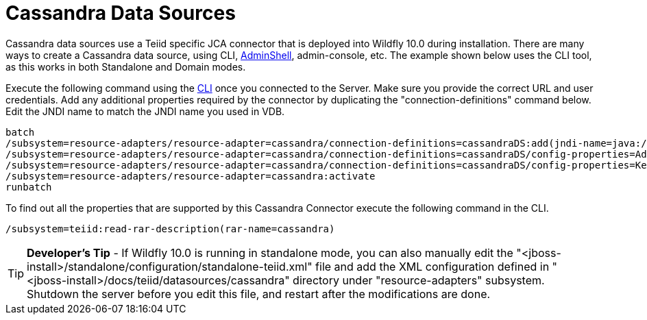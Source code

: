 
= Cassandra Data Sources

Cassandra data sources use a Teiid specific JCA connector that is deployed into Wildfly 10.0 during installation. There are many ways to create a Cassandra data source, using CLI, link:AdminShell.adoc[AdminShell], admin-console, etc. The example shown below uses the CLI tool, as this works in both Standalone and Domain modes.

Execute the following command using the https://docs.jboss.org/author/display/AS72/Admin+Guide#AdminGuide-RunningtheCLI[CLI] once you connected to the Server. Make sure you provide the correct URL and user credentials. Add any additional properties required by the connector by duplicating the "connection-definitions" command below. Edit the JNDI name to match the JNDI name you used in VDB.

[source,java]
----
batch
/subsystem=resource-adapters/resource-adapter=cassandra/connection-definitions=cassandraDS:add(jndi-name=java:/cassandraDS, class-name=org.teiid.resource.adapter.cassandra.CassandraManagedConnectionFactory, enabled=true, use-java-context=true)
/subsystem=resource-adapters/resource-adapter=cassandra/connection-definitions=cassandraDS/config-properties=Address:add(value=127.0.0.1)
/subsystem=resource-adapters/resource-adapter=cassandra/connection-definitions=cassandraDS/config-properties=Keyspace:add(value=my-keyspace)
/subsystem=resource-adapters/resource-adapter=cassandra:activate
runbatch
----

To find out all the properties that are supported by this Cassandra Connector execute the following command in the CLI.

[source,java]
----
/subsystem=teiid:read-rar-description(rar-name=cassandra)
----

TIP: *Developer’s Tip* - If Wildfly 10.0 is running in standalone mode, you can also manually edit the "<jboss-install>/standalone/configuration/standalone-teiid.xml" file and add the XML configuration defined in "<jboss-install>/docs/teiid/datasources/cassandra" directory under "resource-adapters" subsystem. Shutdown the server before you edit this file, and restart after the modifications are done.

